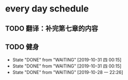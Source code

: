 * every day schedule
  
** TODO 翻译：补完第七章的内容
   DEADLINE: <2019-10-29 二>

** TODO 健身
   DEADLINE: <2019-10-31 四 +1d>
   :PROPERTIES:
   :LAST_REPEAT: [2019-10-31 四 00:15]
   :END:
   - State "DONE"       from "WAITING"    [2019-10-31 四 00:15]
   - State "DONE"       from "WAITING"    [2019-10-31 四 00:15]
   - State "DONE"       from "WAITING"    [2019-10-28 一 22:26]
